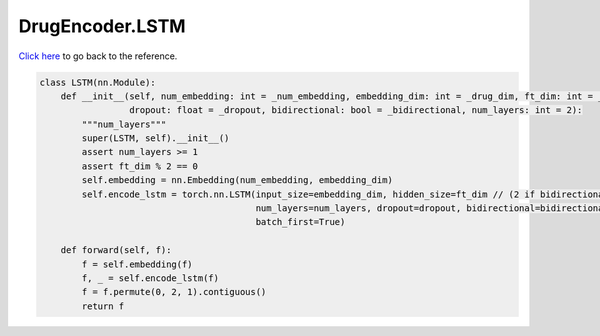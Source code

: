 DrugEncoder.LSTM
===========================

`Click here </en/latest/document/DrugEncoder/LSTM.html>`_ to go back to the reference.


.. code-block:: python

    class LSTM(nn.Module):
        def __init__(self, num_embedding: int = _num_embedding, embedding_dim: int = _drug_dim, ft_dim: int = _drug_dim,
                     dropout: float = _dropout, bidirectional: bool = _bidirectional, num_layers: int = 2):
            """num_layers"""
            super(LSTM, self).__init__()
            assert num_layers >= 1
            assert ft_dim % 2 == 0
            self.embedding = nn.Embedding(num_embedding, embedding_dim)
            self.encode_lstm = torch.nn.LSTM(input_size=embedding_dim, hidden_size=ft_dim // (2 if bidirectional else 1),
                                             num_layers=num_layers, dropout=dropout, bidirectional=bidirectional,
                                             batch_first=True)

        def forward(self, f):
            f = self.embedding(f)
            f, _ = self.encode_lstm(f)
            f = f.permute(0, 2, 1).contiguous()
            return f
